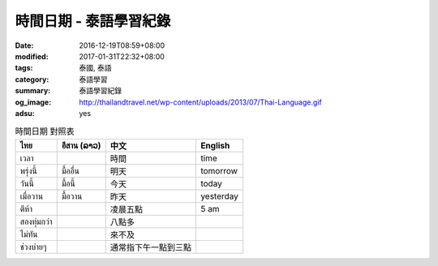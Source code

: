 時間日期 - 泰語學習紀錄
#######################

:date: 2016-12-19T08:59+08:00
:modified: 2017-01-31T22:32+08:00
:tags: 泰國, 泰語
:category: 泰語學習
:summary: 泰語學習紀錄
:og_image: http://thailandtravel.net/wp-content/uploads/2013/07/Thai-Language.gif
:adsu: yes


.. list-table:: 時間日期 對照表
   :header-rows: 1
   :class: table-syntax-diff

   * - ไทย
     - อีสาน (ລາວ)
     - 中文
     - English

   * - เวลา
     -
     - 時間
     - time

   * - พรุ่งนี้
     - มื้ออื่น
     - 明天
     - tomorrow

   * - วันนี้
     - มื้อนี้
     - 今天
     - today

   * - เมื่อวาน
     - มื้อวาน
     - 昨天
     - yesterday

   * - ตีห้า
     -
     - 凌晨五點
     - 5 am

   * - สองทุ่มกว่า
     -
     - 八點多
     -

   * - ไม่ทัน
     -
     - 來不及
     -

   * - ช่วงบ่ายๆ
     -
     - 通常指下午一點到三點
     -

.. adsu:: 2

